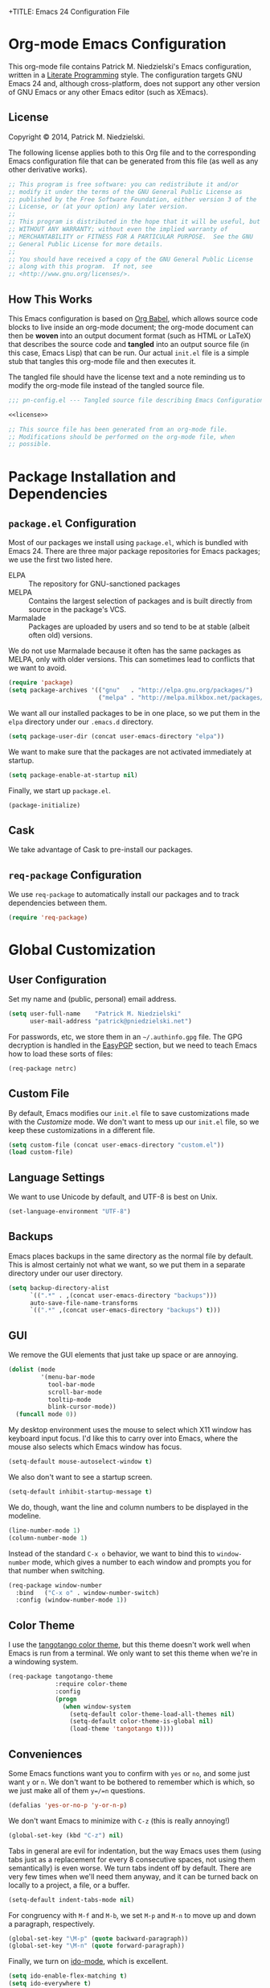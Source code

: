 +TITLE:      Emacs 24 Configuration File
#+AUTHOR:    Patrick Michael Niedzielski
#+EMAIL:     patrick@pniedzielski.net

#+BABEL: :cache yes
#+LATEX_HEADER: \usepackage{parskip}
#+LATEX_HEADER: \usepackage{inconsolata}
#+PROPERTY: header-args :tangle yes :comments no

* Org-mode Emacs Configuration
  This org-mode file contains Patrick M. Niedzielski's Emacs configuration,
  written in a [[https://en.wikipedia.org/wiki/Literate_programming][Literate Programming]] style.  The configuration targets GNU Emacs
  24 and, although cross-platform, does not support any other version of GNU
  Emacs or any other Emacs editor (such as XEmacs).

** License 
   Copyright © 2014, Patrick M. Niedzielski.

   The following license applies both to this Org file and to the corresponding
   Emacs configuration file that can be generated from this file (as well as
   any other derivative works).

   #+name: license
   #+begin_src emacs-lisp :tangle no
     ;; This program is free software: you can redistribute it and/or
     ;; modify it under the terms of the GNU General Public License as
     ;; published by the Free Software Foundation, either version 3 of the
     ;; License, or (at your option) any later version.
     ;;
     ;; This program is distributed in the hope that it will be useful, but
     ;; WITHOUT ANY WARRANTY; without even the implied warranty of
     ;; MERCHANTABILITY or FITNESS FOR A PARTICULAR PURPOSE.  See the GNU
     ;; General Public License for more details.
     ;;
     ;; You should have received a copy of the GNU General Public License
     ;; along with this program.  If not, see
     ;; <http://www.gnu.org/licenses/>.
   #+end_src

** How This Works
   This Emacs configuration is based on [[http://orgmode.org/worg/org-contrib/babel/intro.][Org Babel]], which allows source code
   blocks to live inside an org-mode document; the org-mode document can then
   be *woven* into an output document format (such as HTML or LaTeX) that
   describes the source code and *tangled* into an output source file (in this
   case, Emacs Lisp) that can be run.  Our actual =init.el= file is a simple
   stub that tangles this org-mode file and then executes it.

   The tangled file should have the license text and a note reminding us to
   modify the org-mode file instead of the tangled source file.

   #+begin_src emacs-lisp :noweb yes
     ;;; pn-config.el --- Tangled source file describing Emacs Configuration

     <<license>>

     ;; This source file has been generated from an org-mode file.
     ;; Modifications should be performed on the org-mode file, when
     ;; possible.

   #+end_src

* Package Installation and Dependencies
** =package.el= Configuration
   Most of our packages we install using =package.el=, which is bundled with
   Emacs 24.  There are three major package repositories for Emacs packages; we
   use the first two listed here.
   - ELPA :: The repository for GNU-sanctioned packages
   - MELPA :: Contains the largest selection of packages and is built directly
              from source in the package's VCS.
   - Marmalade :: Packages are uploaded by users and so tend to be at stable
                  (albeit often old) versions.

   We do not use Marmalade because it often has the same packages as MELPA, only
   with older versions.  This can sometimes lead to conflicts that we want to
   avoid.

   #+begin_src emacs-lisp
     (require 'package)
     (setq package-archives '(("gnu"   . "http://elpa.gnu.org/packages/")
                              ("melpa" . "http://melpa.milkbox.net/packages/")))
   #+end_src

   We want all our installed packages to be in one place, so we put them in the
   =elpa= directory under our =.emacs.d= directory.

   #+begin_src emacs-lisp
     (setq package-user-dir (concat user-emacs-directory "elpa"))
   #+end_src

   We want to make sure that the packages are not activated immediately at
   startup.

   #+begin_src emacs-lisp
     (setq package-enable-at-startup nil)
   #+end_src

   Finally, we start up =package.el=.

   #+begin_src emacs-lisp
     (package-initialize)
   #+end_src

** Cask
   We take advantage of Cask to pre-install our packages.

** =req-package= Configuration
   We use =req-package= to automatically install our packages and to
   track dependencies between them.

   #+begin_src emacs-lisp
     (require 'req-package)
   #+end_src

* Global Customization
** User Configuration
   Set my name and (public, personal) email address.

   #+begin_src emacs-lisp
     (setq user-full-name    "Patrick M. Niedzielski"
           user-mail-address "patrick@pniedzielski.net")
   #+end_src

   For passwords, etc, we store them in an =~/.authinfo.gpg= file.  The GPG
   decryption is handled in the [[sec:easypgp][EasyPGP]] section, but we need to teach Emacs how
   to load these sorts of files:

   #+begin_src emacs-lisp
     (req-package netrc)
   #+end_src

** Custom File
   By default, Emacs modifies our =init.el= file to save customizations made
   with the /Customize/ mode.  We don't want to mess up our =init.el= file, so
   we keep these customizations in a different file.

   #+begin_src emacs-lisp
     (setq custom-file (concat user-emacs-directory "custom.el"))
     (load custom-file)
   #+end_src

** Language Settings
   We want to use Unicode by default, and UTF-8 is best on Unix.

   #+begin_src emacs-lisp
     (set-language-environment "UTF-8")
   #+end_src

** Backups
   Emacs places backups in the same directory as the normal file by default.
   This is almost certainly not what we want, so we put them in a separate
   directory under our user directory.

   #+begin_src emacs-lisp
     (setq backup-directory-alist
           `((".*" . ,(concat user-emacs-directory "backups")))
           auto-save-file-name-transforms
           `((".*" ,(concat user-emacs-directory "backups") t)))
   #+end_src

** GUI
   We remove the GUI elements that just take up space or are annoying.

   #+begin_src emacs-lisp
     (dolist (mode
              '(menu-bar-mode
                tool-bar-mode
                scroll-bar-mode
                tooltip-mode
                blink-cursor-mode))
       (funcall mode 0))
     #+end_src

   My desktop environment uses the mouse to select which X11 window
   has keyboard input focus.  I'd like this to carry over into Emacs,
   where the mouse also selects which Emacs window has focus.

   #+begin_src emacs-lisp
     (setq-default mouse-autoselect-window t)
   #+end_src

   We also don't want to see a startup screen.

   #+begin_src emacs-lisp
     (setq-default inhibit-startup-message t)
   #+end_src

   We do, though, want the line and column numbers to be displayed in the
   modeline.

   #+begin_src emacs-lisp
     (line-number-mode 1)
     (column-number-mode 1)
   #+end_src

   Instead of the standard =C-x o= behavior, we want to bind this to
   =window-number= mode, which gives a number to each window and
   prompts you for that number when switching.

   #+begin_src emacs-lisp
     (req-package window-number
       :bind   ("C-x o" . window-number-switch)
       :config (window-number-mode 1))
   #+end_src

** Color Theme
   I use the [[https://github.com/juba/color-theme-tangotango][tangotango color theme]], but this theme doesn't work well when Emacs
   is run from a terminal.  We only want to set this theme when we're in a
   windowing system.

   #+name: tangotango-conf
   #+begin_src emacs-lisp
     (req-package tangotango-theme
                  :require color-theme
                  :config
                  (progn
                    (when window-system
                      (setq-default color-theme-load-all-themes nil)
                      (setq-default color-theme-is-global nil)
                      (load-theme 'tangotango t))))
   #+end_src

** Conveniences
   Some Emacs functions want you to confirm with =yes= or =no=, and some just
   want =y= or =n=.  We don't want to be bothered to remember which is which, so
   we just make all of them =y=/=n= questions.

   #+begin_src emacs-lisp
     (defalias 'yes-or-no-p 'y-or-n-p)
   #+end_src

   We don't want Emacs to minimize with =C-z= (this is really annoying!)

   #+begin_src emacs-lisp
     (global-set-key (kbd "C-z") nil)
   #+end_src

   Tabs in general are evil for indentation, but the way Emacs uses
   them (using tabs just as a replacement for every 8 consecutive
   spaces, not using them semantically) is even worse.  We turn tabs
   indent off by default.  There are very few times when we'll need
   them anyway, and it can be turned back on locally to a project, a
   file, or a buffer.

   #+begin_src emacs-lisp
     (setq-default indent-tabs-mode nil)
   #+end_src

   For congruency with =M-f= and =M-b=, we set =M-p= and =M-n= to move up and
   down a paragraph, respectively.

   #+begin_src emacs-lisp
     (global-set-key "\M-p" (quote backward-paragraph))
     (global-set-key "\M-n" (quote forward-paragraph))
   #+end_src

   Finally, we turn on [[https://masteringemacs.org/article/introduction-to-ido-mode][ido-mode]], which is excellent.

   #+begin_src emacs-lisp
     (setq ido-enable-flex-matching t)
     (setq ido-everywhere t)
     (ido-mode 1)
   #+end_src

* Package Customizations
** Tramp
   [[http://www.gnu.org/software/tramp/][TRAMP]] is an Emacs extension that allows you to access remote files from a
   local Emacs instance.

   By default, we want to use SSH, which is faster than the default SCP
   protocol.

   #+begin_src emacs-lisp
     (req-package tramp :config (progn
                                   (setq tramp-default-method "ssh")))
   #+end_src
** EasyPGP
   :PROPERTIES:
   :CUSTOM_ID: sec:easypgp
   :END:

   [[http://epg.sourceforge.jp/][EasyPGP]], which is bundled with Emacs, lets us easily encrypt and decrypt
   files with GPG.

   #+begin_src emacs-lisp
     (req-package epa-file :config (epa-file-enable))
   #+end_src

** Auto Compression
   Similarly, we want to use [[http://www.emacswiki.org/emacs/AutoCompressionMode][auto-compression-mode]] to allow us to automatically
   compress and decompress files with =gzip= or =bzip2=.

   #+begin_src emacs-lisp
     (auto-compression-mode 1)
     (setq dired-use-gzip-instead-of-compress t)
   #+end_src

** ERC
   I use ERC as my primary IRC client.  By default, though, it doesn't know
   where to connect and prompts me every time, so I set up =pn/erc= function
   which connects to Freenode over TLS using my username, /pniedzielski/, as
   well as connecting to the channels I frequent.

   We want to store our authentication information in a separate
   =~/.authinfo.gpg= file, so we tell ERC not to prompt us for a password (by
   setting the =erc-prompt-for-password= variable to =nil=).

   #+begin_src emacs-lisp
     (req-package tls)
     (req-package erc
                  :require tls
                  :init (erc-tls :server "irc.pniedzielski.net"
                                 :port 7778
                                 :nick "pniedzielski")
                  :config (setq erc-prompt-for-password nil))
   #+end_src

   After that, we set up the ERC modules I tend to use.

   #+begin_src emacs-lisp
     (req-package erc-notify :require erc)
     (req-package erc-ring :require erc)
     (req-package erc-match :require erc)
     (req-package notifications
                  :require erc
                  :config (add-to-list 'erc-modules 'notifications))
   #+end_src

** Eshell
   So that I don't have to remember the differences between GNU/Linux, Windows,
   and BSD platforms that I use, I just tend to use =eshell=.

   #+begin_src emacs-lisp
     (defun eshell/clear ()
       "Clear the eshell buffer."
       (interactive)
       (let ((inhibit-read-only t))
         (erase-buffer)))
     
     (defun eshell/info (subject)
       "Read the Info manual on SUBJECT."
       (let ((buf (current-buffer)))
         (Info-directory)
         (let ((node-exists (ignore-errors (Info-menu subject))))
           (if node-exists
               0
             ;; We want to switch back to *eshell* if the requested
             ;; Info manual doesn't exist.
             (switch-to-buffer buf)
             (eshell-print (format "There is no Info manual on %s.\n"
                                   subject))
             1))))
     
     (defun eshell/perldoc (&rest args)
       "Like `eshell/man', but invoke `perldoc'."
       (funcall 'perldoc (apply 'eshell-flatten-and-stringify args)))
     
     
     (req-package eshell
                  :config (progn
                            (setq eshell-save-history-on-exit t
                                  eshell-hist-ignoredups t
                                  eshell-cmpl-cycle-completions nil
                                  eshell-scroll-to-bottom-on-output t
                                  eshell-scroll-show-maximum-output t)))
   #+end_src

** Identica Mode
   I use [[http://gnu.io/][GNU Social]] for microblogging, which was once known as Status.net and
   whose biggest site was once Identi.ca.  Luckily, the old Emacs [[http://blog.gabrielsaldana.org/identica-mode-for-emacs/][identica-mode]]
   still works with GNU Social, so I continue to use it.

   #+begin_src emacs-lisp
     (req-package identica-mode
                  :require netrc
                  :init (progn
                          (setq statusnet-server "micro.fragdev.com"
                                identica-username "patrickniedzielski"
                                statusnet-server-textlimit 1140
                                identica-display-success-messages nil
                                identica-enable-highlighting t
                                identica-enable-striping nil))
                  :config (progn
                            (add-hook 'identica-mode-hook 'identica-icon-mode)
                            (global-set-key "\C-cip"
                                            'identica-update-status-interactive)
                            (global-set-key "\C-cid"
                                            'identica-direct-message-interactive)))
   #+end_src

** Auto Complete
   [[https://github.com/auto-complete/auto-complete/][Auto Complete Mode]] displays a little popup window with completions for
   commonly used modes.

   #+begin_src emacs-lisp
     (req-package auto-complete :config (ac-config-default))
   #+end_src

** Magit
   [[http://magit.vc/][Magit]] is an Emacs interface to git.  Although I prefer using the
   git porcelain directly, sometimes using Magit is nicer, easier, or
   quicker.  For ease of access, I have the main Magit command,
   =magit-status=, bound to =C-c g=.

   #+begin_src emacs-lisp
     (req-package magit
       :init (setq magit-last-seen-setup-instructions "1.4.0")
       :bind ("C-c g" . magit-status))
   #+end_src

   See also the [[*Git%20Modes][Git Modes]] configuration, especially the commit mode
   and rebase mode.

   Additionally, we want to configure [[*Org%20Mode][our Org Mode]] to allow links to
   git repositories through Magit.

   #+begin_src emacs-lisp
     (req-package org-magit :require (magit org))
   #+end_src

* Mode Customizations
** Markdown Mode
   Markdown support isn't included by default in Emacs, and Emacs doesn't
   recognize files with the =.markdown= and =.md= extensions.  We use
   [[http://jblevins.org/projects/markdown-mode/][markdown-mode]] by Jason Blevins and associate these extensions with it.

   #+begin_src emacs-lisp
     (req-package markdown-mode :mode "\\.md\\'")
   #+end_src

** Org Mode
   [[http://orgmode.org/][org-mode]] is amazing.  I use =org-agenda= to manage my todos and
   schedule, so we want to customize that.  First, we want to tell it
   where I keep my todo files.  There are also some annoying default
   settings for the agenda.  In particular, it screws up my frame
   layout by default, and really what I want is to just show the
   agenda in the current buffer.

   Let's bind the agenda to the sequence =C-c a=, and use =C-c l= to
   store a link for org-mode anywhere in Emacs.

   #+begin_src emacs-lisp
     (req-package org
       :mode "\\.org'"
       :init (progn (setq org-src-fontify-natively t
                          org-log-done             t
                          org-agenda-files         '("~/Dokumentoj/todo/")
                          org-agenda-window-setup  'curent-window))
       :bind (("C-c a" . org-agenda)
              ("C-c l" . org-store-link)))
   #+end_src

   Finally, show the todo list when Emacs starts.

   #+begin_src emacs-lisp
     (org-agenda nil "t")
   #+end_src
** CMake Mode
   I use [[http://cmake.org][CMake]] very often (most of my projects use it as a build system), so
   it's nice to have nice syntax highlighting for it.  The =cmake-mode= package
   provides this.

   #+begin_src emacs-lisp
     (req-package cmake-mode)
   #+end_src

** YAML Mode
   I also use YAML files quite often, so I use =yaml-mode=, which adds
   highlighting and indentation to YAML files.

   #+begin_src emacs-lisp
     (req-package yaml-mode :mode "\\.yml\\'")
   #+end_src

** AUCTeX Mode
   AUCTeX mode is a major mode and set of minor modes for editing
   LaTeX documents in Emacs.

   #+begin_src emacs-lisp
     (req-package tex-site
                  :ensure auctex
                  :init (progn
   #+end_src

   The following makes AUCTeX automatically aware of style files and
   multi-file documents (taken from the AUCTeX manual):
   #+begin_src emacs-lisp
                         (setq TeX-auto-save t)
                         (setq TeX-parse-self t)
                         (setq-default TeX-master nil)
   #+end_src
   
   We also want spell-checking when in LaTeX, as well as auto filling
   at 80 columns.

   #+begin_src emacs-lisp
                         (add-hook 'LaTeX-mode-hook 'turn-on-auto-fill)
                         (add-hook 'LaTeX-mode-hook 'flyspell-mode)
   #+end_src

   I use LaTeX for math very frequently, so I want to enable the math
   minor mode as well.

   #+begin_src emacs-lisp
                         (add-hook 'LaTeX-mode-hook 'LaTeX-math-mode)
   #+end_src

   Finally, I also use bibliographies in LaTeX often, so I want reftex
   as well.

   #+begin_src emacs-lisp
                         (add-hook 'LaTeX-mode-hook 'turn-on-reftex)
                         (setq reftex-plug-into-AUCTeX t)))
   #+end_src
** C++ Mode
** CPerl Mode
   CPerl mode is a very nice mode for editing Perl 5 *and* Perl 6
   code!  By default, though, Emacs uses its default =perl-mode=,
   which is less very nice.

   #+begin_src emacs-lisp
     (req-package cperl-mode
       :init   (progn (setq cperl-invalid-face               nil
                            cperl-indent-level               4
                            cperl-close-paren-offset         -4
                            cperl-continued-statement-offset 4
                            cperl-indent-parens-as-block     t
                            cperl-tab-always-indent          t)
                      (defalias 'perl-mode 'cperl-mode)))
   #+end_src

   In the future, I may look into [[https://github.com/hinrik/perl6-mode][perl6-mode]] instead.  Also,
   [[https://github.com/hinrik/flycheck-perl6][flycheck-perl6]] looks interesting.
** SCSS Mode
   SCSS is a stylesheet language that combines the features of SASS with the
   syntax of CSS.

   #+begin_src emacs-lisp
     (req-package scss-mode :mode "\\.scss\\'"
   #+end_src

   We don't want to compile SCSS whenever we save, which is the default, so we
   turn this off:

   #+begin_src emacs-lisp
                  :config (setq-default scss-compile-at-save nil))
   #+end_src
** Git Modes
   Another nicety are the =git-modes=, which adds highlighting to various git
   files, and has a nice git commit mode.

   #+begin_src emacs-lisp
     (req-package git-commit-mode)
     (req-package git-rebase-mode)
     (req-package gitconfig-mode)
     (req-package gitignore-mode)
     (req-package gitattributes-mode)
   #+end_src

* Finalize the Packages!
  We're ready to finalize the packages to load.

  #+begin_src emacs-lisp
    (req-package-finish)
  #+end_src

